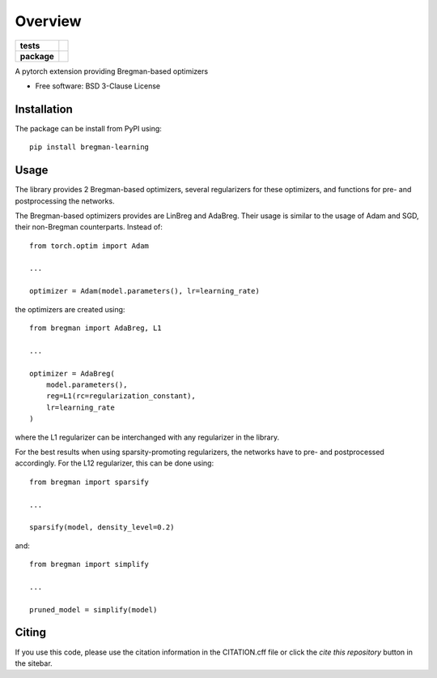 ========
Overview
========

.. start-badges

.. list-table::
    :stub-columns: 1

    * - tests
      - | |github-actions| |requires|
        | |codecov|
    * - package
      - | |version| |wheel| |supported-versions| |supported-implementations|
        | |commits-since|
.. |docs| image:: https://readthedocs.org/projects/bregman-learning/badge/?style=flat
    :target: https://bregman-learning.readthedocs.io/
    :alt: Documentation Status

.. |github-actions| image:: https://github.com/TJHeeringa/bregman-learning/actions/workflows/github-actions.yml/badge.svg
    :alt: GitHub Actions Build Status
    :target: https://github.com/TJHeeringa/bregman-learning/actions

.. |requires| image:: https://requires.io/github/TJHeeringa/bregman-learning/requirements.svg?branch=main
    :alt: Requirements Status
    :target: https://requires.io/github/TJHeeringa/bregman-learning/requirements/?branch=main

.. |codecov| image:: https://codecov.io/gh/TJHeeringa/bregman-learning/branch/main/graphs/badge.svg?branch=main
    :alt: Coverage Status
    :target: https://codecov.io/github/TJHeeringa/bregman-learning

.. |version| image:: https://img.shields.io/pypi/v/bregman-learning.svg
    :alt: PyPI Package latest release
    :target: https://pypi.org/project/bregman-learning

.. |wheel| image:: https://img.shields.io/pypi/wheel/bregman-learning.svg
    :alt: PyPI Wheel
    :target: https://pypi.org/project/bregman-learning

.. |supported-versions| image:: https://img.shields.io/pypi/pyversions/bregman-learning.svg
    :alt: Supported versions
    :target: https://pypi.org/project/bregman-learning

.. |supported-implementations| image:: https://img.shields.io/pypi/implementation/bregman-learning.svg
    :alt: Supported implementations
    :target: https://pypi.org/project/bregman-learning

.. |commits-since| image:: https://img.shields.io/github/commits-since/TJHeeringa/bregman-learning/v0.0.0.svg
    :alt: Commits since latest release
    :target: https://github.com/TJHeeringa/bregman-learning/compare/v0.0.0...main



.. end-badges

A pytorch extension providing Bregman-based optimizers

* Free software: BSD 3-Clause License

Installation
============

The package can be install from PyPI using::

    pip install bregman-learning


Usage
============

The library provides 2 Bregman-based optimizers, several regularizers for these optimizers, and functions for pre- and postprocessing the networks.

The Bregman-based optimizers provides are LinBreg and AdaBreg. Their usage is similar to the usage of Adam and SGD, their non-Bregman counterparts. Instead of::

    from torch.optim import Adam

    ...

    optimizer = Adam(model.parameters(), lr=learning_rate)

the optimizers are created using::

    from bregman import AdaBreg, L1

    ...

    optimizer = AdaBreg(
        model.parameters(),
        reg=L1(rc=regularization_constant),
        lr=learning_rate
    )

where the L1 regularizer can be interchanged with any regularizer in the library.

For the best results when using sparsity-promoting regularizers, the networks have to pre- and postprocessed accordingly. For the L12 regularizer, this can be done using::

    from bregman import sparsify

    ...

    sparsify(model, density_level=0.2)

and::

   from bregman import simplify

   ...

   pruned_model = simplify(model)


Citing
============
If you use this code, please use the citation information in the CITATION.cff file or click the `cite this repository` button in the sitebar.
